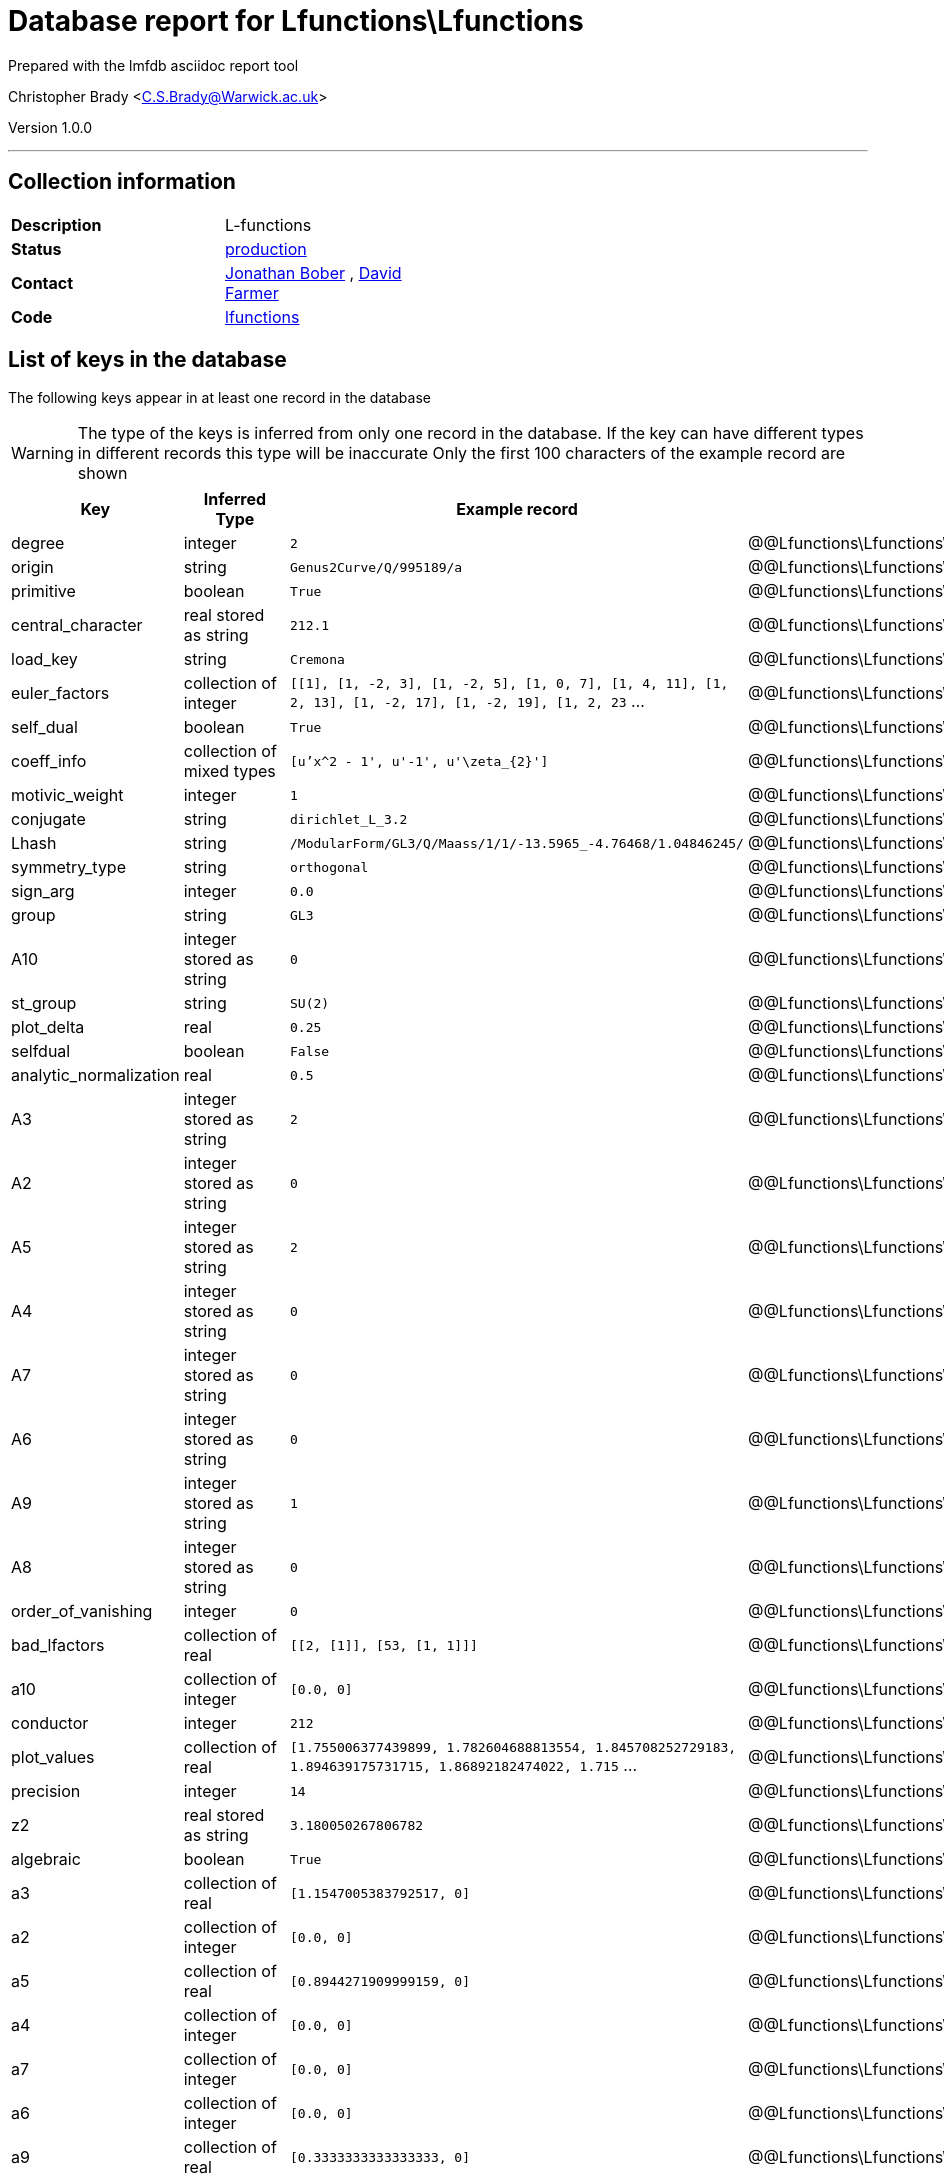 = Database report for Lfunctions\Lfunctions =

Prepared with the lmfdb asciidoc report tool

Christopher Brady <C.S.Brady@Warwick.ac.uk>

Version 1.0.0

'''

== Collection information ==

[width="50%", ]
|==============================
a|*Description* a| L-functions
a|*Status* a| http://www.lmfdb.org/L/[production]
a|*Contact* a| https://github.com/jwbober[Jonathan Bober] , https://github.com/davidfarmer[David Farmer]
a|*Code* a| https://github.com/LMFDB/lmfdb/tree/master/lmfdb/lfunctions[lfunctions]
|==============================

== List of keys in the database ==

The following keys appear in at least one record in the database

[WARNING]
====
The type of the keys is inferred from only one record in the database. If the key can have different types in different records this type will be inaccurate
Only the first 100 characters of the example record are shown
====

[width="90%", options="header", ]
|==============================
a|Key a| Inferred Type a| Example record a| Description
a|degree a| integer a| `2` a| @@Lfunctions\Lfunctions\degree\description@@
a|origin a| string a| `Genus2Curve/Q/995189/a` a| @@Lfunctions\Lfunctions\origin\description@@
a|primitive a| boolean a| `True` a| @@Lfunctions\Lfunctions\primitive\description@@
a|central_character a| real stored as string a| `212.1` a| @@Lfunctions\Lfunctions\central_character\description@@
a|load_key a| string a| `Cremona` a| @@Lfunctions\Lfunctions\load_key\description@@
a|euler_factors a| collection of integer a| `[[1], [1, -2, 3], [1, -2, 5], [1, 0, 7], [1, 4, 11], [1, 2, 13], [1, -2, 17], [1, -2, 19], [1, 2, 23` ... a| @@Lfunctions\Lfunctions\euler_factors\description@@
a|self_dual a| boolean a| `True` a| @@Lfunctions\Lfunctions\self_dual\description@@
a|coeff_info a| collection of mixed types a| `[u'x^2 - 1', u'-1', u'\zeta_{2}']` a| @@Lfunctions\Lfunctions\coeff_info\description@@
a|motivic_weight a| integer a| `1` a| @@Lfunctions\Lfunctions\motivic_weight\description@@
a|conjugate a| string a| `dirichlet_L_3.2` a| @@Lfunctions\Lfunctions\conjugate\description@@
a|Lhash a| string a| `/ModularForm/GL3/Q/Maass/1/1/-13.5965_-4.76468/1.04846245/` a| @@Lfunctions\Lfunctions\Lhash\description@@
a|symmetry_type a| string a| `orthogonal` a| @@Lfunctions\Lfunctions\symmetry_type\description@@
a|sign_arg a| integer a| `0.0` a| @@Lfunctions\Lfunctions\sign_arg\description@@
a|group a| string a| `GL3` a| @@Lfunctions\Lfunctions\group\description@@
a|A10 a| integer stored as string a| `0` a| @@Lfunctions\Lfunctions\A10\description@@
a|st_group a| string a| `SU(2)` a| @@Lfunctions\Lfunctions\st_group\description@@
a|plot_delta a| real a| `0.25` a| @@Lfunctions\Lfunctions\plot_delta\description@@
a|selfdual a| boolean a| `False` a| @@Lfunctions\Lfunctions\selfdual\description@@
a|analytic_normalization a| real a| `0.5` a| @@Lfunctions\Lfunctions\analytic_normalization\description@@
a|A3 a| integer stored as string a| `2` a| @@Lfunctions\Lfunctions\A3\description@@
a|A2 a| integer stored as string a| `0` a| @@Lfunctions\Lfunctions\A2\description@@
a|A5 a| integer stored as string a| `2` a| @@Lfunctions\Lfunctions\A5\description@@
a|A4 a| integer stored as string a| `0` a| @@Lfunctions\Lfunctions\A4\description@@
a|A7 a| integer stored as string a| `0` a| @@Lfunctions\Lfunctions\A7\description@@
a|A6 a| integer stored as string a| `0` a| @@Lfunctions\Lfunctions\A6\description@@
a|A9 a| integer stored as string a| `1` a| @@Lfunctions\Lfunctions\A9\description@@
a|A8 a| integer stored as string a| `0` a| @@Lfunctions\Lfunctions\A8\description@@
a|order_of_vanishing a| integer a| `0` a| @@Lfunctions\Lfunctions\order_of_vanishing\description@@
a|bad_lfactors a| collection of real a| `[[2, [1]], [53, [1, 1]]]` a| @@Lfunctions\Lfunctions\bad_lfactors\description@@
a|a10 a| collection of integer a| `[0.0, 0]` a| @@Lfunctions\Lfunctions\a10\description@@
a|conductor a| integer a| `212` a| @@Lfunctions\Lfunctions\conductor\description@@
a|plot_values a| collection of real a| `[1.755006377439899, 1.782604688813554, 1.845708252729183, 1.894639175731715, 1.86892182474022, 1.715` ... a| @@Lfunctions\Lfunctions\plot_values\description@@
a|precision a| integer a| `14` a| @@Lfunctions\Lfunctions\precision\description@@
a|z2 a| real stored as string a| `3.180050267806782` a| @@Lfunctions\Lfunctions\z2\description@@
a|algebraic a| boolean a| `True` a| @@Lfunctions\Lfunctions\algebraic\description@@
a|a3 a| collection of real a| `[1.1547005383792517, 0]` a| @@Lfunctions\Lfunctions\a3\description@@
a|a2 a| collection of integer a| `[0.0, 0]` a| @@Lfunctions\Lfunctions\a2\description@@
a|a5 a| collection of real a| `[0.8944271909999159, 0]` a| @@Lfunctions\Lfunctions\a5\description@@
a|a4 a| collection of integer a| `[0.0, 0]` a| @@Lfunctions\Lfunctions\a4\description@@
a|a7 a| collection of integer a| `[0.0, 0]` a| @@Lfunctions\Lfunctions\a7\description@@
a|a6 a| collection of integer a| `[0.0, 0]` a| @@Lfunctions\Lfunctions\a6\description@@
a|a9 a| collection of real a| `[0.3333333333333333, 0]` a| @@Lfunctions\Lfunctions\a9\description@@
a|a8 a| collection of integer a| `[0.0, 0]` a| @@Lfunctions\Lfunctions\a8\description@@
a|leading_term a| real a| `1.75500637744` a| @@Lfunctions\Lfunctions\leading_term\description@@
a|z1 a| real stored as string a| `6.362613894713089` a| @@Lfunctions\Lfunctions\z1\description@@
a|types a| collection of string a| `[u'DIR']` a| @@Lfunctions\Lfunctions\types\description@@
a|z3 a| real stored as string a| `4.941726344022658` a| @@Lfunctions\Lfunctions\z3\description@@
a|root_number a| integer a| `1` a| @@Lfunctions\Lfunctions\root_number\description@@
a|positive_zeros a| collection of real stored as string a| `[u'2.170004498009455', u'3.180050267806782', u'4.941726344022658', u'6.106327959729217', u'7.6401858` ... a| @@Lfunctions\Lfunctions\positive_zeros\description@@
a|credit a| string a| `Stefan Lemurell` a| @@Lfunctions\Lfunctions\credit\description@@
a|gamma_factors a| collection of unidentifiable types a| `[[], [0]]` a| @@Lfunctions\Lfunctions\gamma_factors\description@@
a|values a| collection of real a| `[[1, u'0.604599788078072616864692752547']]` a| @@Lfunctions\Lfunctions\values\description@@
a|dirichlet_coefficients a| collection of integer a| `[1, -1, 0, 1, -1, 0, 1, -1, 0, 1, -1, 0, 1, -1, 0, 1, -1, 0, 1, -1, 0, 1, -1, 0, 1, -1, 0, 1, -1, 0,` ... a| @@Lfunctions\Lfunctions\dirichlet_coefficients\description@@
a|coefficient_field a| string a| `1.1.1.1` a| @@Lfunctions\Lfunctions\coefficient_field\description@@
|==============================

'''

== List of indices ==

[width="90%", options="header", ]
|==============================
a|Index Name a| Index fields
a|a4_2d a| a4 sorted using 2d ordering
a|group_1_conductor_1 a| group sorted ascending, conductor sorted ascending
a|a6_2d a| a6 sorted using 2d ordering
a|z1_-1 a| z1 sorted descending
a|a1_2d a| a1 sorted using 2d ordering
a|a8_2d a| a8 sorted using 2d ordering
a|types_1 a| types sorted ascending
a|gamma2_1 a| gamma2 sorted ascending
a|instances_1 a| instances sorted ascending
a|a2_2d a| a2 sorted using 2d ordering
a|a9_2d a| a9 sorted using 2d ordering
a|load_key_1 a| load_key sorted ascending
a|gamma1_1 a| gamma1 sorted ascending
a|Lhash_1 a| Lhash sorted ascending
a|a3_2d a| a3 sorted using 2d ordering
a|a7_2d a| a7 sorted using 2d ordering
a|a5_2d a| a5 sorted using 2d ordering
a|_id_ a| _id sorted ascending
a|gamma3_1 a| gamma3 sorted ascending
|==============================

'''

== List of record types in the database ==

6 distinct record types are present.

****
[discrete]
=== Base record ===

[NOTE]
====
The base record represents the smallest intersection of all related records.


====

Base record class does not exist in the database. Please consult the derived records section below to see all of the classes in the database

* primitive 
* central_character 
* plot_delta 
* self_dual 
* motivic_weight 
* Lhash 
* conductor 
* st_group 
* analytic_normalization 
* euler_factors 
* order_of_vanishing 
* bad_lfactors 
* a10 
* degree 
* plot_values 
* algebraic 
* a3 
* a2 
* a5 
* a4 
* a7 
* a6 
* a9 
* a8 
* z1 
* z2 
* z3 
* positive_zeros 
* gamma_factors 
* root_number 



****

'''

=== Derived records ===

[NOTE]
====
Derived records are the record types that actually exist in the database.They are represented as differences from the base record
====

****
[discrete]
=== @@Lfunctions\Lfunctions\9df2007e3d5426862421c24d936fa50d\name@@ ===

[NOTE]
====
@@Lfunctions\Lfunctions\9df2007e3d5426862421c24d936fa50d\description@@


====

7655467 records extended from base type

* coeff_info 
* conjugate 
* dirichlet_coefficients 
* leading_term 
* load_key 
* origin 
* sign_arg 
* symmetry_type 
* types 
* values 



****

'''

****
[discrete]
=== @@Lfunctions\Lfunctions\b1857defefa3384fa239fe6973fa57c0\name@@ ===

[NOTE]
====
@@Lfunctions\Lfunctions\b1857defefa3384fa239fe6973fa57c0\description@@


====

1741002 records extended from base type

* A10 
* A2 
* A3 
* A4 
* A5 
* A6 
* A7 
* A8 
* A9 
* coefficient_field 
* leading_term 
* load_key 



****

'''

****
[discrete]
=== @@Lfunctions\Lfunctions\779ca7784c070b127744ef57a604cadb\name@@ ===

[NOTE]
====
@@Lfunctions\Lfunctions\779ca7784c070b127744ef57a604cadb\description@@


====

65534 records extended from base type

* A10 
* A2 
* A3 
* A4 
* A5 
* A6 
* A7 
* A8 
* A9 
* coefficient_field 
* leading_term 
* load_key 
* origin 



****

'''

****
[discrete]
=== @@Lfunctions\Lfunctions\5108c143c0d748da37d6343cb2e2e236\name@@ ===

[NOTE]
====
@@Lfunctions\Lfunctions\5108c143c0d748da37d6343cb2e2e236\description@@


====

1912 records extended from base type

* conjugate 
* credit 
* dirichlet_coefficients 
* group 
* origin 
* precision 



****

'''

****
[discrete]
=== @@Lfunctions\Lfunctions\b51abd969c9d11dededb072fed6c8792\name@@ ===

[NOTE]
====
@@Lfunctions\Lfunctions\b51abd969c9d11dededb072fed6c8792\description@@


====

94 records extended from base type

* credit 
* dirichlet_coefficients 
* group 
* origin 
* precision 



****

'''

****
[discrete]
=== @@Lfunctions\Lfunctions\84292376fa0d2904d9e4022aa22cdaf3\name@@ ===

[NOTE]
====
@@Lfunctions\Lfunctions\84292376fa0d2904d9e4022aa22cdaf3\description@@


====

2 records extended from base type

* conjugate 
* credit 
* dirichlet_coefficients 
* group 
* origin 
* precision 
* selfdual 



****

'''

== Notes ==

@@Lfunctions\Lfunctions\(NOTES)\description@@

